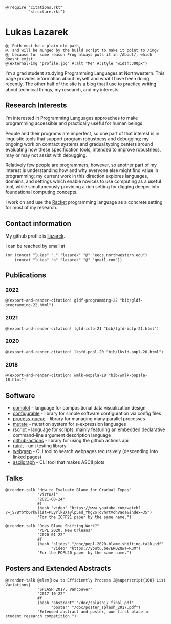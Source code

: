 #+OPTIONS: toc:nil ':t
#+ll-process: (setq-local org-scribble-lang "scribble/manual")
#+TITLE:
#+AUTHOR:

# *To Export*
# -----------
# export with ox-scribble, then rebuild/preview

#+BEGIN_SRC racket
@(require "citations.rkt"
          "structure.rkt")
#+END_SRC

#+ll-process: (ll-replace "^\\*\\* " "@(linebreak)\n** ")

* Lukas Lazarek
#+BEGIN_EXPORT HTML
<img src="img/profile.jpg" alt="Me" style="width:300px">
#+END_EXPORT
#+BEGIN_SRC racket
@; Path must be a plain old path,
@; and will be munged by the build script to make it point to /img/
@; because for some reason Frog always puts it in /About/, which doesnt exist!
@(external-img "profile.jpg" #:alt "Me" #:style "width:300px")
#+END_SRC

I'm a grad student studying Programming Languages at Northwestern.
This page provides information about myself and what I have been doing recently.
The other half of the site is a blog that I use to practice writing about technical things, my research, and my interests.

** Research Interests
I'm interested in Programming Languages approaches to make programming accessible and practically useful for human beings.

People and their programs are imperfect, so one part of that interest is in linguistic tools that support program robustness and debugging;
my ongoing work on contract systems and gradual typing centers around evaluating how these specification tools, intended to improve robustness, may or may not assist with debugging.

Relatively few people are programmers, however, so another part of my interest is understanding how and why everyone else might find value in programming;
my current work in this direction explores languages, domains, and settings which enable novices to use computing as a useful tool, while simultaneously providing a rich setting for digging deeper into foundational computing concepts.

I work on and use the [[https://racket-lang.org/][Racket]] programming language as a concrete setting for most of my research.

** Contact information
My github profile is [[https://github.com/llazarek][llazarek]].

I can be reached by email at
#+BEGIN_SRC elisp
(or (concat "lukas" "." "lazarek" "@" "eecs.northwestern.edu")
    (concat "lukas" "a" "lazarek" "@" "gmail.com"))
#+END_SRC

** Publications

*** 2022
#+BEGIN_SRC racket
@(export-and-render-citation! gldf-programming-22 "bib/gldf-programming-22.html")
#+END_SRC

*** 2021
# *L. Lazarek*, A. King, S. Sundar, R. B. Findler, C. Dimoulas. Does Blame Shifting Work? In /Proceedings of the 47th ACM SIGPLAN Symposium on Principles of Programming Languages (POPL 2020)/, New York, NY: ACM Press, January 2020. ([[/doc/popl-2020-blame-shifting.pdf][pdf]])
#+BEGIN_SRC racket
@(export-and-render-citation! lgfd-icfp-21 "bib/lgfd-icfp-21.html")
#+END_SRC

*** 2020
# *L. Lazarek*, A. King, S. Sundar, R. B. Findler, C. Dimoulas. Does Blame Shifting Work? In /Proceedings of the 47th ACM SIGPLAN Symposium on Principles of Programming Languages (POPL 2020)/, New York, NY: ACM Press, January 2020. ([[/doc/popl-2020-blame-shifting.pdf][pdf]])
#+BEGIN_SRC racket
@(export-and-render-citation! lksfd-popl-20 "bib/lksfd-popl-20.html")
#+END_SRC

*** 2018
# C. Wong, J. Meinicke, *L. Lazarek*, and C. Kästner. Faster Variational Execution with Transparent Bytecode Transformation. In /Proceedings of the 33rd Annual ACM SIGPLAN Conference on Object-Oriented Programming, Systems, Languages, and Applications (OOPSLA)/, New York, NY: ACM Press, November 2018. ([[https://www.cs.cmu.edu/~ckaestne/pdf/oopsla18.pdf][pdf]])
#+BEGIN_SRC racket
@(export-and-render-citation! wmlk-oopsla-18 "bib/wmlk-oopsla-18.html")
#+END_SRC

** Software
- [[https://github.com/LLazarek/complot][complot]] - language for compositional data visualization design
- [[https://github.com/LLazarek/configurable][configurable]] - library for simple software configuration via config files
- [[https://github.com/LLazarek/process-queue][process-queue]] - library for managing many parallel processes
- [[https://github.com/LLazarek/mutate][mutate]] - mutation system for s-expression languages
- [[https://github.com/LLazarek/rscript][rscript]] - language for scripts, mainly featuring an embedded declarative command-line argument description language
- [[https://github.com/LLazarek/github-actions][github-actions]] - library for using the github actions api
- [[https://github.com/LLazarek/ruinit][ruinit]] - unit testing library
- [[https://github.com/LLazarek/webgrep][webgrep]] - CLI tool to search webpages recursively (descending into linked pages)
- [[https://github.com/LLazarek/asciigraph][asciigraph]] - CLI tool that makes ASCII plots

** Talks
#+BEGIN_SRC racket
@(render-talk "How to Evaluate Blame for Gradual Types"
              "virtual"
              "2021-08-24"
              #f
              (hash "video" "https://www.youtube.com/watch?v=_S7BYbYb6Yk&list=PLyrlk8Xaylp5ed_Yhg2oTdVhrtVohVaoa&index=35")
              "For the ICFP21 paper by the same name.")

@(render-talk "Does Blame Shifting Work?"
              "POPL 2020, New Orleans"
              "2020-01-22"
              #f
              (hash "slides" "/doc/popl-2020-blame-shifting-talk.pdf"
                    "video" "https://youtu.be/EROZQwa-RuM")
              "For the POPL20 paper by the same name.")
#+END_SRC

** Posters and Extended Abstracts
#+BEGIN_SRC racket
@(render-talk @elem{How to Efficiently Process 2@superscript{100} List Variations}
              "SPLASH 2017, Vancouver"
              "2017-10-22"
              #f
              (hash "abstract" "/doc/splash17_final.pdf"
                    "poster" "/doc/poster_splash_2017.pdf")
              "Extended abstract and poster, won first place in student research competition.")
#+END_SRC
# *How to Efficiently Process 2^100 List Variations* @(linebreak)
# Lukas Lazarek @(linebreak)
# #+BEGIN_SRC racket
# @hyperlink["https://llazarek.github.io/doc/splash17_final.pdf"]{[pdf]} @(linebreak)
# #+END_SRC
# /Extended abstract and poster, won first place in SPLASH 2017 ACM Student Research Competition./

